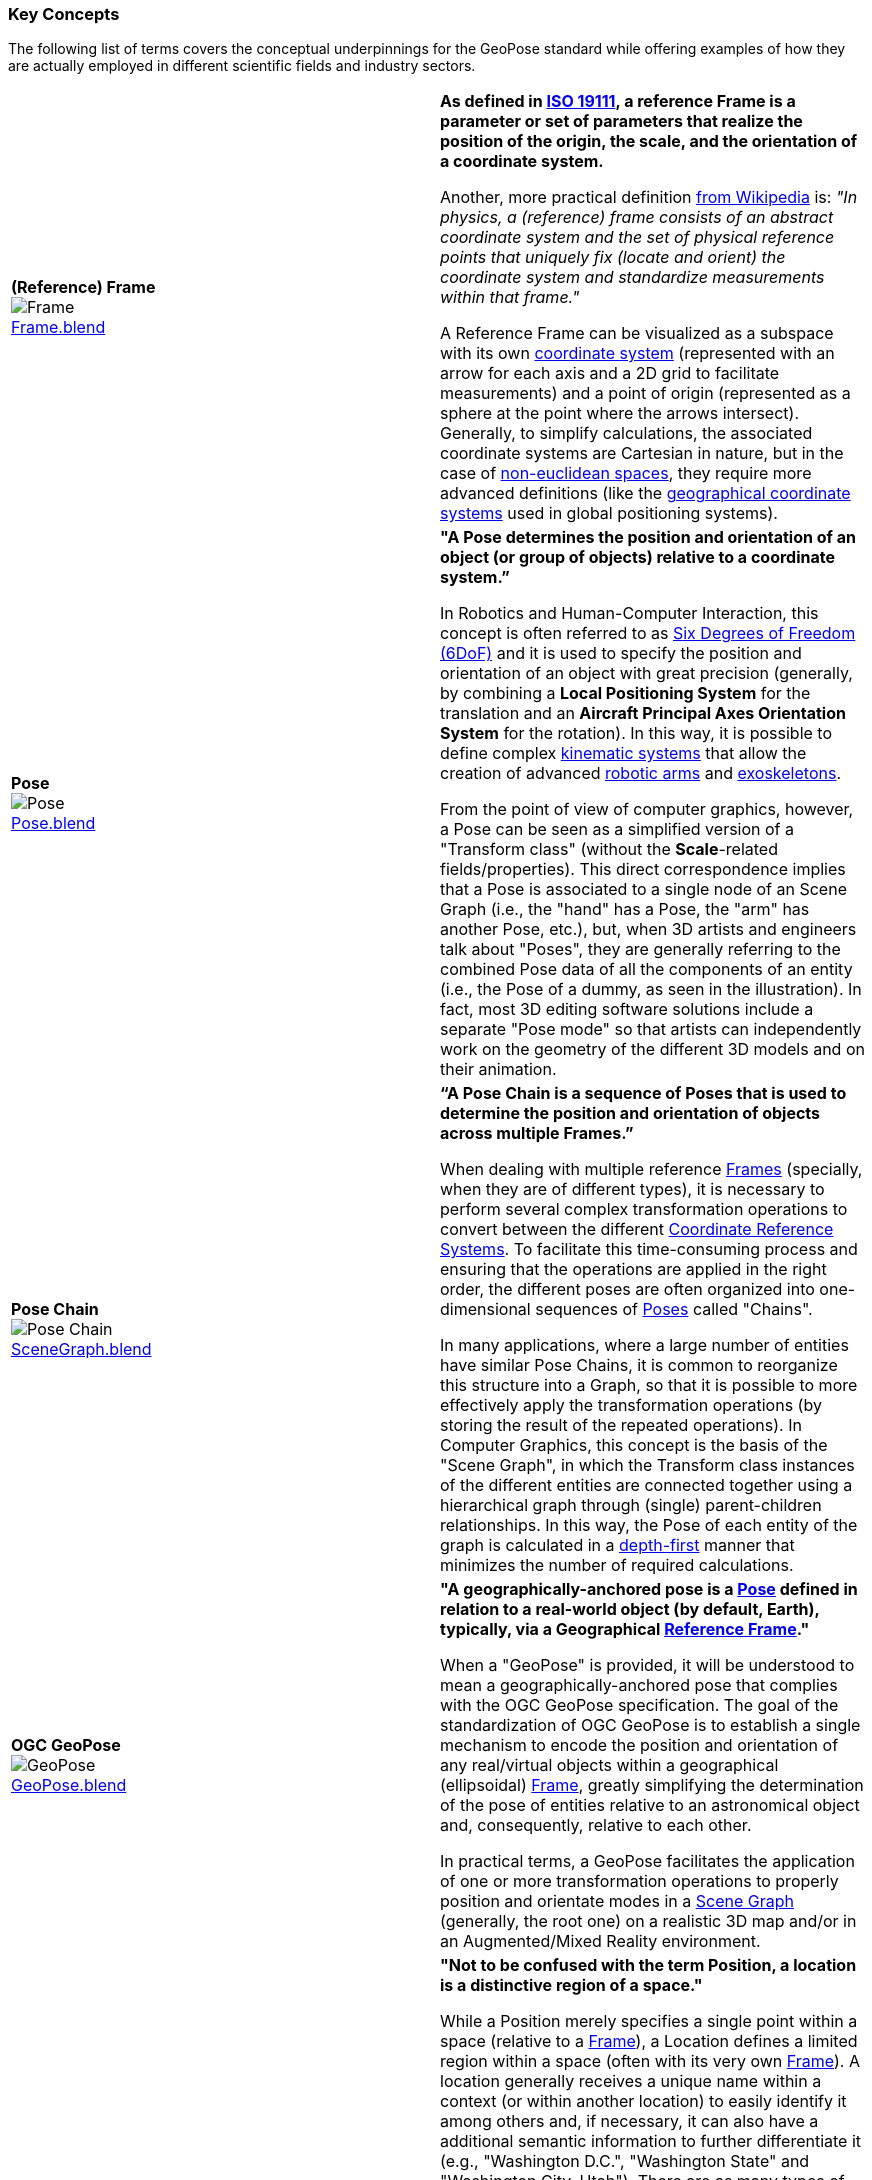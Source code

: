 [[vg-key-concepts-section]]
=== Key Concepts

The following list of terms covers the conceptual underpinnings for the GeoPose standard while offering examples of how they are actually employed in different scientific fields and industry sectors.

|===
| [[def_frame]] **(Reference) Frame** +
image:../users_guide/figures/glossary/Frame.png[Frame, pdfwidth=5cm] +
link:https://github.com/opengeospatial/GeoPoseGuides/blob/main/users_guide/figures/glossary/Frame.blend[Frame.blend] | **As defined in link:https://www.iso.org/obp/ui/#iso:std:iso:19111:ed-3:v1:en[ISO 19111], a reference Frame is a parameter or set of parameters that realize the position of the origin, the scale, and the orientation of a coordinate system.**

Another, more practical definition link:https://en.wikipedia.org/wiki/Frame_of_reference[from Wikipedia] is: _"In physics, a (reference) frame consists of an abstract coordinate system and the set of physical reference points that uniquely fix (locate and orient) the coordinate system and standardize measurements within that frame."_

A Reference Frame can be visualized as a subspace with its own link:https://en.wikipedia.org/wiki/Coordinate_system[coordinate system] (represented with an arrow for each axis and a 2D grid to facilitate measurements) and a point of origin (represented as a sphere at the point where the arrows intersect). Generally, to simplify calculations, the associated coordinate systems are Cartesian in nature, but in the case of https://en.wikipedia.org/wiki/Non-Euclidean_geometry[non-euclidean spaces], they require more advanced definitions (like the https://en.wikipedia.org/wiki/Geographic_coordinate_system[geographical coordinate systems] used in global positioning systems).

| [[def_pose]] **Pose** +
image:../users_guide/figures/glossary/Pose.png[Pose, pdfwidth=5cm] +
https://github.com/opengeospatial/GeoPoseGuides/blob/main/users_guide/figures/glossary/Pose.blend[Pose.blend]
| **"A Pose determines the position and orientation of an object (or group of objects) relative to a coordinate system.”**

In Robotics and Human-Computer Interaction, this concept is often referred to as link:https://en.wikipedia.org/wiki/Six_degrees_of_freedom[Six Degrees of Freedom (6DoF)] and it is used to specify the position and orientation of an object with great precision (generally, by combining a *Local Positioning System* for the translation and an *Aircraft Principal Axes Orientation System* for the rotation). In this way, it is possible to define complex link:https://en.wikipedia.org/wiki/Kinematics[kinematic systems] that allow the creation of advanced link:https://en.wikipedia.org/wiki/Robotic_arm[robotic arms] and link:https://en.wikipedia.org/wiki/Powered_exoskeleton[exoskeletons].

From the point of view of computer graphics, however, a Pose can be seen as a simplified version of a "Transform class" (without the *Scale*-related fields/properties). This direct correspondence implies that a Pose is associated to a single node of an Scene Graph (i.e., the "hand" has a Pose, the "arm" has another Pose, etc.), but, when 3D artists and engineers talk about "Poses", they are generally referring to the combined Pose data of all the components of an entity (i.e., the Pose of a dummy, as seen in the illustration). In fact, most 3D editing software solutions include a separate "Pose mode" so that artists can independently work on the geometry of the different 3D models and on their animation.


| [[def_pose_chain]] **Pose Chain** +
image:../users_guide/figures/glossary/SceneGraph.png[Pose Chain, pdfwidth=5cm] +
link:https://github.com/opengeospatial/GeoPoseGuides/blob/main/users_guide/figures/glossary/SceneGraph.blend[SceneGraph.blend]
| **“A Pose Chain is a sequence of Poses that is used to determine the position and orientation of objects across multiple Frames.”**

When dealing with multiple reference <<def_frame, Frames>> (specially, when they are of different types), it is necessary to perform several complex transformation operations to convert between the different link:https://www.w3.org/2015/spatial/wiki/Coordinate_Reference_Systems[Coordinate Reference Systems]. To facilitate this time-consuming process and ensuring that the operations are applied in the right order, the different poses are often organized into one-dimensional sequences of <<def_pose, Poses>> called "Chains".

In many applications, where a large number of entities have similar Pose Chains, it is common to reorganize this structure into a Graph, so that it is possible to more effectively apply the transformation operations (by storing the result of the repeated operations). In Computer Graphics, this concept is the basis of the "Scene Graph", in which the Transform class instances of the different entities are connected together using a hierarchical graph through (single) parent-children relationships. In this way, the Pose of each entity of the graph is calculated in a link:https://en.wikipedia.org/wiki/Depth-first_search[depth-first] manner that minimizes the number of required calculations.

| [[def_geopose]] **OGC GeoPose** +
image:../users_guide/figures/glossary/GeoPose.png[GeoPose, pdfwidth=5cm] +
link:https://github.com/opengeospatial/GeoPoseGuides/blob/main/users_guide/figures/glossary/GeoPose.blend[GeoPose.blend]
| **"A geographically-anchored pose is a <<def_pose, Pose>> defined in relation to a real-world object (by default, Earth), typically, via a Geographical <<Frame,Reference Frame>>."**

When a "GeoPose" is provided, it will be understood to mean a geographically-anchored pose that complies with the OGC GeoPose specification. The goal of the standardization of OGC GeoPose is to establish a single mechanism to encode the position and orientation of any real/virtual objects within a geographical (ellipsoidal) <<def_frame, Frame>>, greatly simplifying the determination of the pose of entities relative to an astronomical object and, consequently, relative to each other.

In practical terms, a GeoPose facilitates the application of one or more transformation operations to properly position and orientate modes in a <<def_pose_chain, Scene Graph>> (generally, the root one) on a realistic 3D map and/or in an Augmented/Mixed Reality environment.

| [[def_bc_location]] **Location**
image:../users_guide/figures/glossary/location.png[Location, pdfwidth=5cm] +
link:https://github.com/opengeospatial/GeoPoseGuides/blob/main/users_guide/figures/glossary/location.blend[location.blend]
| **"Not to be confused with the term Position, a location is a distinctive region of a space."**

While a Position merely specifies a single point within a space (relative to a <<def_frame, Frame>>), a Location defines a limited region within a space (often with its very own <<def_frame, Frame>>). A location generally receives a unique name within a context (or within another location) to easily identify it among others and, if necessary, it can also have a additional semantic information to further differentiate it (e.g., "Washington D.C.", "Washington State" and "Washington City, Utah"). There are as many types of locations as there are types of spaces (e.g., "the bottom of screen", "behind the car", "Earth's orbit", etc.), but it is specially relevant in the context of Geography, where the *Geo*location ("In which street/road/town I am?") is often much more important than the actual *Geo*position ("what are my GPS coordinates?").

The boundaries of Locations are often defined using either dimensional properties (i.e., width, height and depth) or specific shapes (most notably, 2D projections in a geographical space called link:https://en.wikipedia.org/wiki/Geo-fence[Geofences]). However, when there are a large amount of locations or these are constantly changing, the boundaries are defined by proximity to the closest point in the link:https://en.wikipedia.org/wiki/Topological_skeleton[topological skeleton] or by the minimum number of logical connections.

|===

// Link testing
// <<##Basic_Concepts, Basic Concepts>>
// <<def_frame, Frame>> <<def_pose, Pose>> <<def_pose_chain, Pose-Chain>> <<def_geopose, GeoPose>>

